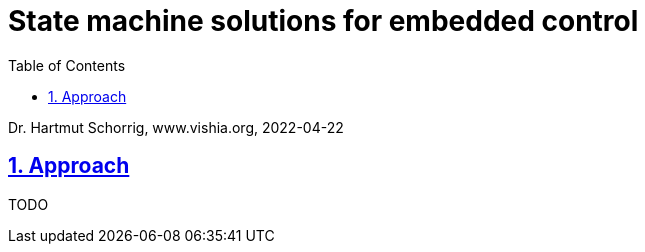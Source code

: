 = State machine solutions for embedded control 
:toc:
:toclevels: 5
:sectnums:
:sectlinks:
:max-width: 52em
:prewrap!:
:cpp: C++
:cp: C/++

Dr. Hartmut Schorrig, www.vishia.org, 2022-04-22

== Approach

TODO

